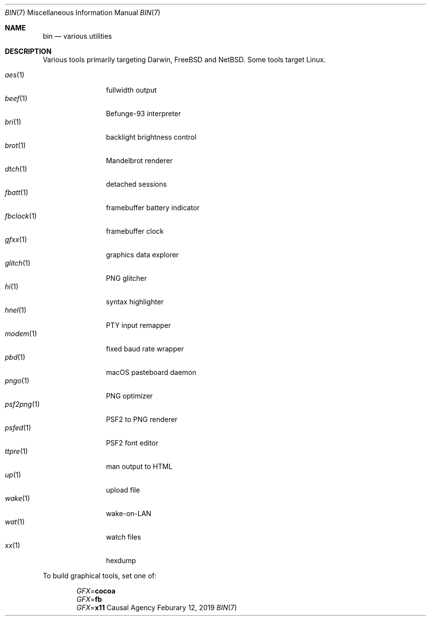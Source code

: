 .Dd Feburary 12, 2019
.Dt BIN 7
.Os "Causal Agency"
.
.Sh NAME
.Nm bin
.Nd various utilities
.
.Sh DESCRIPTION
Various tools primarily targeting
Darwin,
.Fx
and
.Nx .
Some tools target Linux.
.
.Pp
.Bl -tag -width "fbclock(1)" -compact
.It Xr aes 1
fullwidth output
.
.It Xr beef 1
Befunge-93 interpreter
.
.It Xr bri 1
backlight brightness control
.
.It Xr brot 1
Mandelbrot renderer
.
.It Xr dtch 1
detached sessions
.
.It Xr fbatt 1
framebuffer battery indicator
.
.It Xr fbclock 1
framebuffer clock
.
.It Xr gfxx 1
graphics data explorer
.
.It Xr glitch 1
PNG glitcher
.
.It Xr hi 1
syntax highlighter
.
.It Xr hnel 1
PTY input remapper
.
.It Xr modem 1
fixed baud rate wrapper
.
.It Xr pbd 1
macOS pasteboard daemon
.
.It Xr pngo 1
PNG optimizer
.
.It Xr psf2png 1
PSF2 to PNG renderer
.
.It Xr psfed 1
PSF2 font editor
.
.It Xr ttpre 1
man output to HTML
.
.It Xr up 1
upload file
.
.It Xr wake 1
wake-on-LAN
.
.It Xr wat 1
watch files
.
.It Xr xx 1
hexdump
.El
.
.Pp
To build graphical tools,
set one of:
.
.Pp
.Bl -item -offset indent -compact
.It
.Va GFX Ns = Ns Cm cocoa
.It
.Va GFX Ns = Ns Cm fb
.It
.Va GFX Ns = Ns Cm x11
.El
